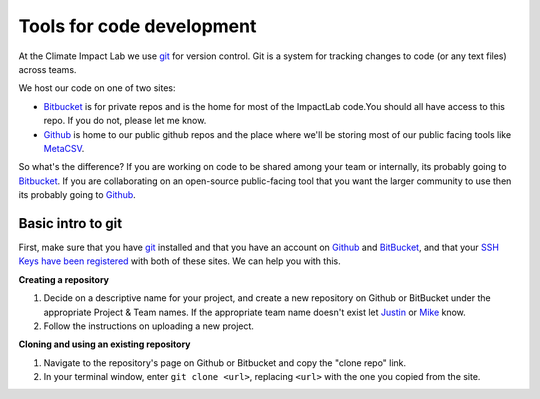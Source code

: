 .. intro 


Tools for code development
---------------------------

.. _git: https://git-scm.com/
.. _BitBucket: https://bitbucket.org/ClimateImpactLab/
.. _Github: https://github.com/ClimateImpactLab
.. _MetaCSV: https://github.com/ClimateImpactLab/MetaCSV

At the Climate Impact Lab we use `git`_ for version control. Git is a system for tracking changes to code (or any text files) across teams.

We host our code on one of two sites: 


* Bitbucket_ is for private repos and is the home for most of the ImpactLab code.You should all have access to this repo. If you do not, please let me know. 

* Github_ is home to our public github repos and the place where we'll be storing most of our public facing tools like MetaCSV_. 

So what's the difference? If you are working on code to be shared among your team or internally, its probably going to Bitbucket_. If you are collaborating on an open-source public-facing tool that you want the larger community to use then its probably going to Github_. 



Basic intro to git
~~~~~~~~~~~~~~~~~~~~

First, make sure that you have `git`_ installed and that you have an account on Github_ and BitBucket_, and that your `SSH Keys have been registered <https://confluence.atlassian.com/bitbucket/set-up-ssh-for-git-728138079.html>`_ with both of these sites. We can help you with this.

**Creating a repository**

1. Decide on a descriptive name for your project, and create a new repository on Github or BitBucket under the appropriate Project & Team names. If the appropriate team name doesn't exist let `Justin <https://climateimpactlab.slack.com/messages/@jsimcock/>`_ or `Mike <https://climateimpactlab.slack.com/messages/@mdelgado/>`_ know.

2. Follow the instructions on uploading a new project.

**Cloning and using an existing repository**

1. Navigate to the repository's page on Github or Bitbucket and copy the "clone repo" link.

2. In your terminal window, enter ``git clone <url>``, replacing ``<url>`` with the one you copied from the site.




